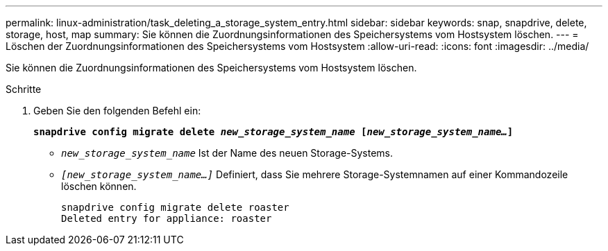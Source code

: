 ---
permalink: linux-administration/task_deleting_a_storage_system_entry.html 
sidebar: sidebar 
keywords: snap, snapdrive, delete, storage, host, map 
summary: Sie können die Zuordnungsinformationen des Speichersystems vom Hostsystem löschen. 
---
= Löschen der Zuordnungsinformationen des Speichersystems vom Hostsystem
:allow-uri-read: 
:icons: font
:imagesdir: ../media/


[role="lead"]
Sie können die Zuordnungsinformationen des Speichersystems vom Hostsystem löschen.

.Schritte
. Geben Sie den folgenden Befehl ein:
+
`*snapdrive config migrate delete _new_storage_system_name_ [_new_storage_system_name..._]*`

+
** `_new_storage_system_name_` Ist der Name des neuen Storage-Systems.
** `_[new_storage_system_name...]_` Definiert, dass Sie mehrere Storage-Systemnamen auf einer Kommandozeile löschen können.
+
[listing]
----
snapdrive config migrate delete roaster
Deleted entry for appliance: roaster
----



